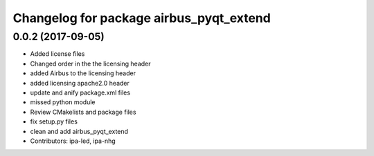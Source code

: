 ^^^^^^^^^^^^^^^^^^^^^^^^^^^^^^^^^^^^^
Changelog for package airbus_pyqt_extend
^^^^^^^^^^^^^^^^^^^^^^^^^^^^^^^^^^^^^

0.0.2 (2017-09-05)
------------------
* Added license files
* Changed order in the the licensing header
* added Airbus to the licensing header
* added licensing apache2.0 header
* update and anify package.xml files
* missed python module
* Review CMakelists and package files
* fix setup.py files
* clean and add airbus_pyqt_extend
* Contributors: ipa-led, ipa-nhg
